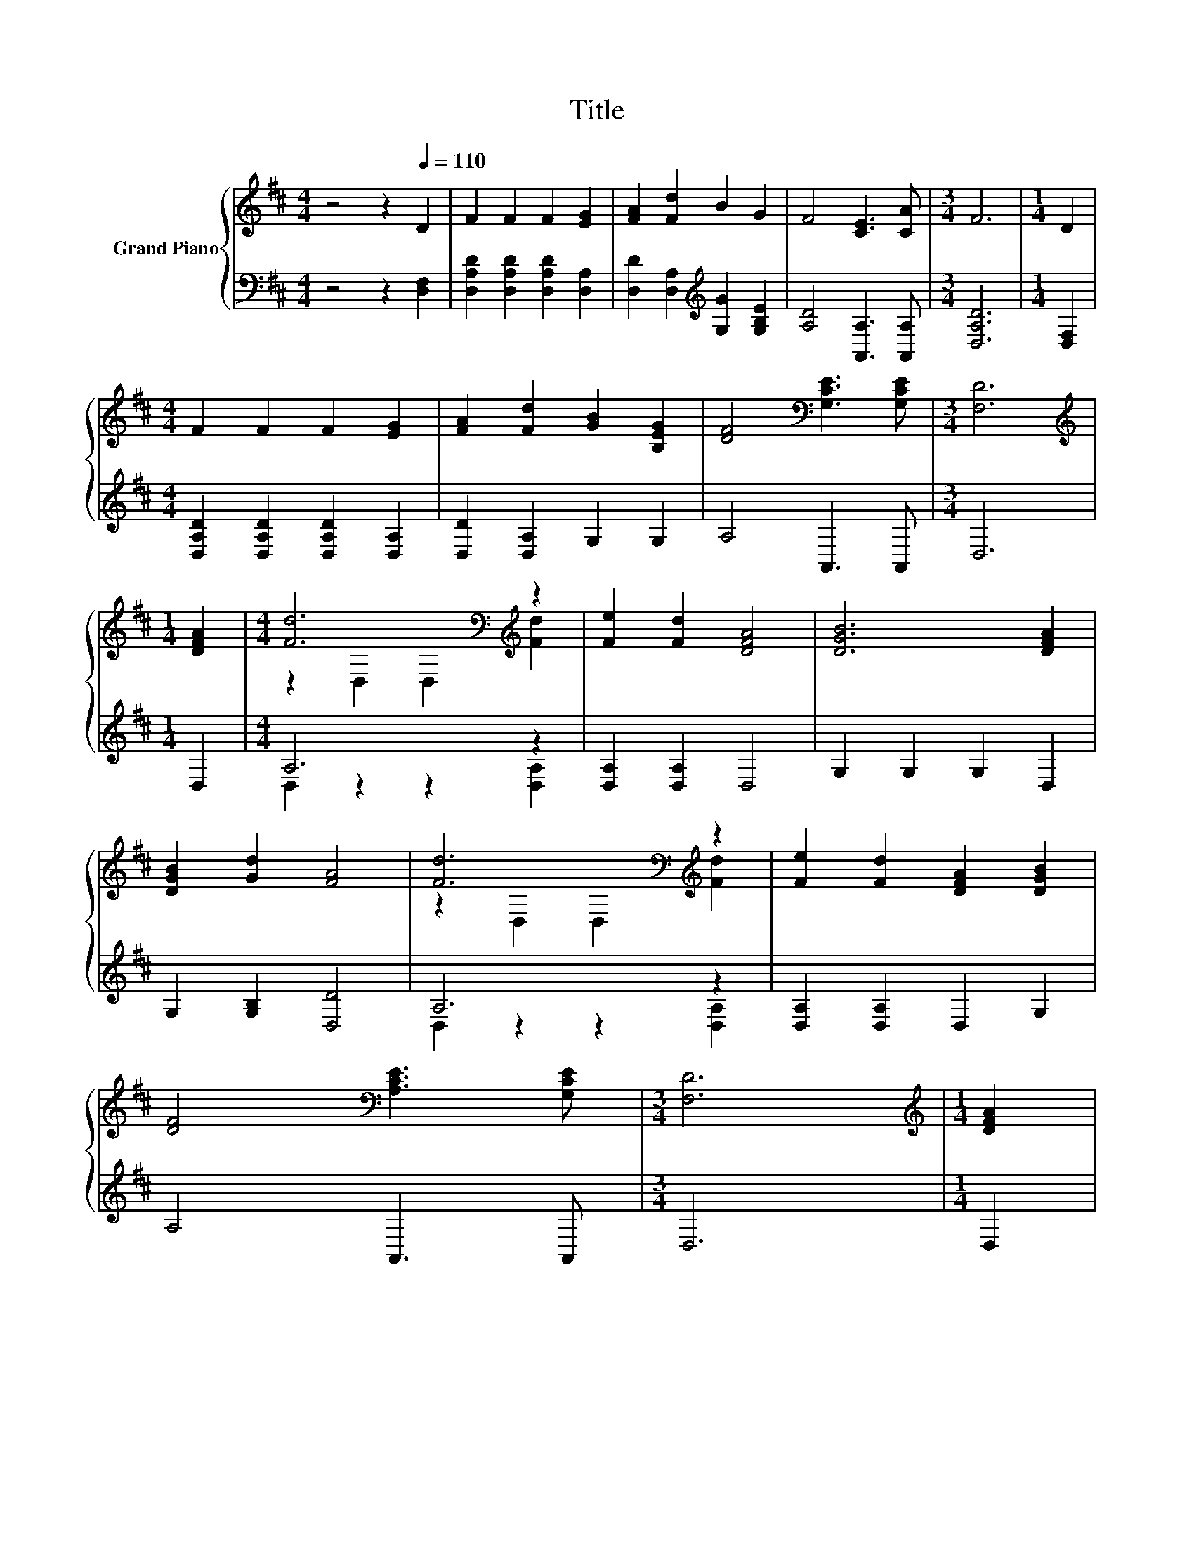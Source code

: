 X:1
T:Title
%%score { ( 1 3 ) | ( 2 4 ) }
L:1/8
M:4/4
K:D
V:1 treble nm="Grand Piano"
V:3 treble 
V:2 bass 
V:4 bass 
V:1
 z4 z2[Q:1/4=110] D2 | F2 F2 F2 [EG]2 | [FA]2 [Fd]2 B2 G2 | F4 [CE]3 [CA] |[M:3/4] F6 |[M:1/4] D2 | %6
[M:4/4] F2 F2 F2 [EG]2 | [FA]2 [Fd]2 [GB]2 [B,EG]2 | [DF]4[K:bass] [G,CE]3 [G,CE] |[M:3/4] [F,D]6 | %10
[M:1/4][K:treble] [DFA]2 |[M:4/4] [Fd]6[K:bass][K:treble] z2 | [Fe]2 [Fd]2 [DFA]4 | [DGB]6 [DFA]2 | %14
 [DGB]2 [Gd]2 [FA]4 | [Fd]6[K:bass][K:treble] z2 | [Fe]2 [Fd]2 [DFA]2 [DGB]2 | %17
 [DF]4[K:bass] [A,CE]3 [G,CE] |[M:3/4] [F,D]6 |[M:1/4][K:treble] [DFA]2 | %20
[M:4/4] [Fd]6[K:bass][K:treble] z2 | [Fe]2 [Fd]2 [DFA]4 | [DGB]6 [DFA]2 | [DGB]2 [Gd]2 [FA]4 | %24
 [Fd]6[K:bass][K:treble] z2 | [Fe]2 [Fd]2 [DFA]2 [DGB]2 | [DF]4[K:bass] [A,CE]3 [G,CE] | %27
[M:3/4] [F,D]6 |] %28
V:2
 z4 z2 [D,F,]2 | [D,A,D]2 [D,A,D]2 [D,A,D]2 [D,A,]2 | [D,D]2 [D,A,]2[K:treble] [G,G]2 [G,B,E]2 | %3
 [A,D]4 [A,,A,]3 [A,,A,] |[M:3/4] [D,A,D]6 |[M:1/4] [D,F,]2 | %6
[M:4/4] [D,A,D]2 [D,A,D]2 [D,A,D]2 [D,A,]2 | [D,D]2 [D,A,]2 G,2 G,2 | A,4 A,,3 A,, |[M:3/4] D,6 | %10
[M:1/4] D,2 |[M:4/4] A,6 z2 | [D,A,]2 [D,A,]2 D,4 | G,2 G,2 G,2 D,2 | G,2 [G,B,]2 [D,D]4 | A,6 z2 | %16
 [D,A,]2 [D,A,]2 D,2 G,2 | A,4 A,,3 A,, |[M:3/4] D,6 |[M:1/4] D,2 |[M:4/4] A,6 z2 | %21
 [D,A,]2 [D,A,]2 D,4 | G,2 G,2 G,2 D,2 | G,2 [G,B,]2 [D,D]4 | A,6 z2 | [D,A,]2 [D,A,]2 D,2 G,2 | %26
 A,4 A,,3 A,, |[M:3/4] D,6 |] %28
V:3
 x8 | x8 | x8 | x8 |[M:3/4] x6 |[M:1/4] x2 |[M:4/4] x8 | x8 | x4[K:bass] x4 |[M:3/4] x6 | %10
[M:1/4][K:treble] x2 |[M:4/4] z2[K:bass] D,2 D,2[K:treble] [Fd]2 | x8 | x8 | x8 | %15
 z2[K:bass] D,2 D,2[K:treble] [Fd]2 | x8 | x4[K:bass] x4 |[M:3/4] x6 |[M:1/4][K:treble] x2 | %20
[M:4/4] z2[K:bass] D,2 D,2[K:treble] [Fd]2 | x8 | x8 | x8 | z2[K:bass] D,2 D,2[K:treble] [Fd]2 | %25
 x8 | x4[K:bass] x4 |[M:3/4] x6 |] %28
V:4
 x8 | x8 | x4[K:treble] x4 | x8 |[M:3/4] x6 |[M:1/4] x2 |[M:4/4] x8 | x8 | x8 |[M:3/4] x6 | %10
[M:1/4] x2 |[M:4/4] D,2 z2 z2 [D,A,]2 | x8 | x8 | x8 | D,2 z2 z2 [D,A,]2 | x8 | x8 |[M:3/4] x6 | %19
[M:1/4] x2 |[M:4/4] D,2 z2 z2 [D,A,]2 | x8 | x8 | x8 | D,2 z2 z2 [D,A,]2 | x8 | x8 |[M:3/4] x6 |] %28

